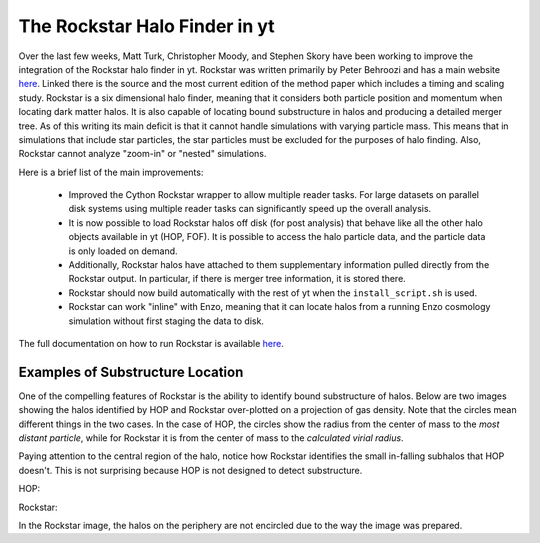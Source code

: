 The Rockstar Halo Finder in yt
==============================

Over the last few weeks, Matt Turk, Christopher Moody, and Stephen Skory
have been working to improve the integration of the Rockstar halo finder in yt.
Rockstar was written primarily by Peter Behroozi and has a main website
`here <http://code.google.com/p/rockstar/>`_.
Linked there is the source and the most current edition of the method paper
which includes a timing and scaling study.
Rockstar is a six dimensional halo finder, meaning that it considers both
particle position and momentum when locating dark matter halos.
It is also capable of locating bound substructure in halos and producing
a detailed merger tree.
As of this writing its main deficit is that it cannot
handle simulations with varying particle mass.
This means that in simulations
that include star particles, the star particles must be excluded for the
purposes of halo finding.
Also, Rockstar cannot analyze "zoom-in" or "nested" simulations.

Here is a brief list of the main improvements:

  * Improved the Cython Rockstar wrapper to allow multiple reader tasks.
    For large datasets on parallel disk systems using multiple reader tasks
    can significantly speed up the overall analysis.
  * It is now possible to load Rockstar halos off disk (for post analysis)
    that behave like all the other halo objects available in yt (HOP, FOF).
    It is possible to access the halo particle data, and the particle data
    is only loaded on demand.
  * Additionally, Rockstar halos have attached to them supplementary
    information pulled directly from the Rockstar output.
    In particular, if there is merger tree information, it is stored there.
  * Rockstar should now build automatically with the rest of yt when the
    ``install_script.sh`` is used.
  * Rockstar can work "inline" with Enzo, meaning that it can locate halos
    from a running Enzo cosmology simulation without first staging the data
    to disk.

The full documentation on how to run Rockstar is available
`here <http://yt-project.org/doc/analysis_modules/running_halofinder.html#rockstar-halo-finding>`_.

Examples of Substructure Location
---------------------------------

One of the compelling features of Rockstar is the ability to identify bound
substructure of halos.
Below are two images showing the halos identified by HOP and Rockstar
over-plotted on a projection of gas density.
Note that the circles mean different things in the two cases.
In the case of HOP, the circles show the radius from the center of mass to the
*most distant particle*,
while for Rockstar it is from the center of mass to the *calculated virial
radius*.

Paying attention to the central region of the halo, notice how Rockstar
identifies the small in-falling subhalos that HOP doesn't. This is not
surprising because HOP is not designed to detect substructure.

HOP:

.. attachment-image:: HOP_halo0002_0.png
   :width: 1605
   :height: 1500
   :scale: 33 %
   :alt: HOP Output
   :align: center

Rockstar:

.. attachment-image:: ROCK_halo0006_0.png
   :width: 1605
   :height: 1500
   :scale: 33 %
   :alt: Rockstar Output
   :align: center

In the Rockstar image, the halos on the periphery are not encircled due to the
way the image was prepared.